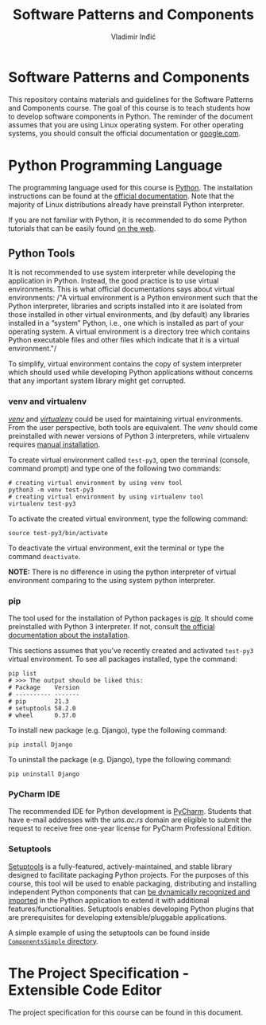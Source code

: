 #+title: Software Patterns and Components
#+author: Vladimir Inđić
#+OPTIONS: toc:nil
#+OPTIONS: date:nil

* Software Patterns and Components

  This repository contains materials and guidelines for the Software Patterns and Components course.
  The goal of this course is to teach students how to develop software components in Python.
  The reminder of the document assumes that you are using Linux operating system.
  For other operating systems, you should consult the official documentation or [[https://www.google.com/][google.com]].

* Python Programming Language

  The programming language used for this course is [[https://en.wikipedia.org/wiki/Python_(programming_language)][Python]]. The installation instructions can be found
  at the [[https://www.python.org/][official documentation]]. Note that the majority of Linux distributions already have preinstall
  Python interpreter.

  If you are not familiar with Python, it is recommended to do some Python
  tutorials that can be easily found [[https://www.youtube.com/results?search_query=python+tutorial][on the web]].
  

** Python Tools

   It is not recommended to use system interpreter while developing the application in Python.
   Instead, the good practice is to use virtual environments.
   This is what official documentations says about virtual environments:
   /"A virtual environment is a Python environment such that the Python interpreter, libraries and scripts
   installed into it are isolated from those installed in other virtual environments, and (by default) any
   libraries installed in a “system” Python, i.e., one which is installed as part of your operating system.
   A virtual environment is a directory tree which contains Python executable files and other files which
   indicate that it is a virtual environment."/

   To simplify, virtual environment contains the copy of system interpreter which should used
   while developing Python applications without concerns that any important system library might get corrupted.   

*** venv and virtualenv

    [[https://docs.python.org/3/library/venv.html][/venv/]] and [[https://virtualenv.pypa.io/en/latest/][/virtualenv/]] could be used for maintaining virtual environments. From the user perspective,
    both tools are equivalent. The /venv/ should come preinstalled with newer versions of Python 3 interpreters,
    while virtualenv requires [[https://virtualenv.pypa.io/en/latest/installation.html#via-pip][manual installation]].

    To create virtual environment called ~test-py3~, open the terminal (console, command prompt) and type one of the following
    two commands:
    #+begin_src shell
    # creating virtual environment by using venv tool
    python3 -m venv test-py3
    # creating virtual environment by using virtualenv tool
    virtualenv test-py3
    #+end_src

    To activate the created virtual environment, type the following command:
    #+begin_src shell
    source test-py3/bin/activate
    #+end_src

    To deactivate the virtual environment, exit the terminal or type the command ~deactivate~.

    *NOTE:* There is no difference in using the python interpreter of virtual environment comparing to the using
    system python interpreter.

*** pip

    The tool used for the installation of Python packages is [[https://pypi.org/project/pipa/][/pip/]].
    It should come preinstalled with Python 3 interpreter. If not, consult [[https://pip.pypa.io/en/stable/installation/][the official documentation
    about the installation]].

    This sections assumes that you've recently created and activated ~test-py3~ virtual environment.
    To see all packages installed, type the command:
    #+begin_src shell
    pip list
    # >>> The output should be liked this:
    # Package    Version
    # ---------- -------
    # pip        21.3
    # setuptools 58.2.0
    # wheel      0.37.0
    #+end_src
    
    To install new package (e.g. Django), type the following command:
    #+begin_src shell
    pip install Django
    #+end_src

    To uninstall the package (e.g. Django), type the following command:
    #+begin_src shell
    pip uninstall Django
    #+end_src

   
*** PyCharm IDE
    The recommended IDE for Python development is [[https://www.jetbrains.com/pycharm/download/#section=linux][PyCharm]]. Students that have e-mail addresses
    with the /uns.ac.rs/ domain are eligible to submit the request to receive free one-year license
    for PyCharm Professional Edition.
    
    
*** Setuptools
    [[https://setuptools.pypa.io/en/latest/][Setuptools]] is a fully-featured, actively-maintained, and stable library designed to facilitate packaging Python projects.
    For the purposes of this course, this tool will be used to enable packaging, distributing and installing independent Python components
    that can [[https://setuptools.pypa.io/en/latest/pkg_resources.html][be dynamically recognized and imported]] in the Python application to extend it with additional features/functionalities.
    Setuptools enables developing Python plugins that are prerequisites for developing extensible/pluggable applications.

    A simple example of using the setuptools can be found inside [[https://github.com/vladaindjic/SPC-exchange-students/tree/master/ComponentsSimple][~ComponentsSimple~ directory]].


* The Project Specification - Extensible Code Editor

  The project specification for this course can be found in this document.
    
